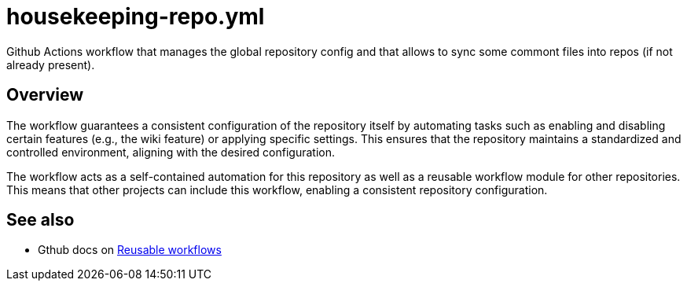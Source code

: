 = housekeeping-repo.yml

// +-------------------------------------------+
// |                                           |
// |    DO NOT EDIT HERE !!!!!                 |
// |                                           |
// |    File is auto-generated by pipeline.    |
// |    Contents are based on inline docs.     |
// |                                           |
// +-------------------------------------------+

// Source file = /github/workspace/.github/workflows/housekeeping-repo.yml


Github Actions workflow that manages the global repository config and that allows to sync some commont files into repos (if not already present).

== Overview

The workflow guarantees a consistent configuration of the repository itself by
automating tasks such as enabling and disabling certain features (e.g., the wiki feature) or
applying specific settings. This ensures that the repository maintains a standardized and
controlled environment, aligning with the desired configuration.

The workflow acts as a self-contained automation for this repository as well as a reusable
workflow module for other repositories. This means that other projects can include this
workflow, enabling a consistent repository configuration.

== See also

* Gthub docs on link:https://docs.github.com/en/actions/using-workflows/reusing-workflows[Reusable workflows]
